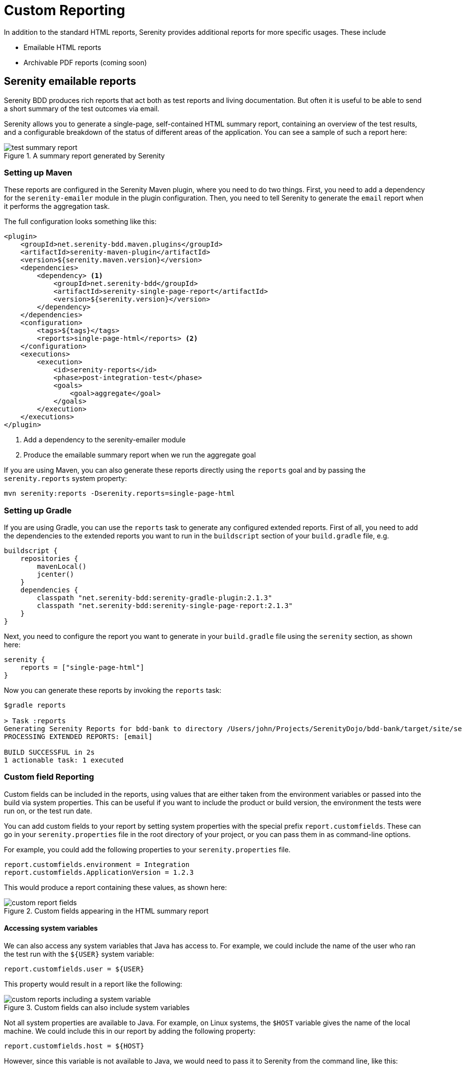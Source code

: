 = Custom Reporting

In addition to the standard HTML reports, Serenity provides additional reports for more specific usages. These include

  * Emailable HTML reports
  * Archivable PDF reports (coming soon)

== Serenity emailable reports

Serenity BDD produces rich reports that act both as test reports and living documentation.
But often it is useful to be able to send a short summary of the test outcomes via email.

Serenity allows you to generate a single-page, self-contained HTML summary report, containing
an overview of the test results, and a configurable breakdown of the status of different areas of the application. You can see a sample of such a report here:

[[test-summary-report]]
.A summary report generated by Serenity
image::test-summary-report.png[]

=== Setting up Maven

These reports are configured in the Serenity Maven plugin, where you need to do two things. First, you need to add a dependency for the `serenity-emailer` module in the plugin configuration. Then, you need to tell Serenity to generate the `email` report when it performs the aggregation task.

The full configuration looks something like this:

[source,xml]
----
<plugin>
    <groupId>net.serenity-bdd.maven.plugins</groupId>
    <artifactId>serenity-maven-plugin</artifactId>
    <version>${serenity.maven.version}</version>
    <dependencies>
        <dependency> <1>
            <groupId>net.serenity-bdd</groupId>
            <artifactId>serenity-single-page-report</artifactId>
            <version>${serenity.version}</version>
        </dependency>
    </dependencies>
    <configuration>
        <tags>${tags}</tags>
        <reports>single-page-html</reports> <2>
    </configuration>
    <executions>
        <execution>
            <id>serenity-reports</id>
            <phase>post-integration-test</phase>
            <goals>
                <goal>aggregate</goal>
            </goals>
        </execution>
    </executions>
</plugin>
----

<1> Add a dependency to the serenity-emailer module
<2> Produce the emailable summary report when we run the aggregate goal

If you are using Maven, you can also generate these reports directly using the `reports` goal and by passing the `serenity.reports` system property:

----
mvn serenity:reports -Dserenity.reports=single-page-html
----

=== Setting up Gradle

If you are using Gradle, you can use the `reports` task to generate any configured extended reports. First of all, you need to add the dependencies to the extended reports you want to run in the `buildscript` section of your `build.gradle` file, e.g.

[source,gradle]
----
buildscript {
    repositories {
        mavenLocal()
        jcenter()
    }
    dependencies {
        classpath "net.serenity-bdd:serenity-gradle-plugin:2.1.3"
        classpath "net.serenity-bdd:serenity-single-page-report:2.1.3"
    }
}
----

Next, you need to configure the report you want to generate in your `build.gradle` file using the `serenity` section, as shown here:

[source,gradle]
----
serenity {
    reports = ["single-page-html"]
}
----

Now you can generate these reports by invoking the `reports` task:

----
$gradle reports

> Task :reports
Generating Serenity Reports for bdd-bank to directory /Users/john/Projects/SerenityDojo/bdd-bank/target/site/serenity
PROCESSING EXTENDED REPORTS: [email]

BUILD SUCCESSFUL in 2s
1 actionable task: 1 executed
----

=== Custom field Reporting

Custom fields can be included in the reports, using values that are either taken from the environment variables or passed into the build via system properties. This can be useful if you want to include the product or build version, the environment the tests were run on, or the test run date.

You can add custom fields to your report by setting system properties with the special prefix `report.customfields`. These can go in your `serenity.properties` file in the root directory of your project, or you can pass them in as command-line options.

For example, you could add the following properties to your `serenity.properties` file.
----
report.customfields.environment = Integration
report.customfields.ApplicationVersion = 1.2.3
----

This would produce a report containing these values, as shown here:

[[custom-report-fields]]
.Custom fields appearing in the HTML summary report
image::custom-report-fields.png[]

==== Accessing system variables
We can also access any system variables that Java has access to. For example, we could include the name of the user who ran the test run with the `${USER}` system variable:

----
report.customfields.user = ${USER}
----

This property would result in a report like the following:

[[custom-report-fields-with-system-variables]]
.Custom fields can also include system variables
image::custom-reports-including-a-system-variable.png[]

Not all system properties are available to Java. For example, on Linux systems, the `$HOST` variable gives the name of the local machine. We could include this in our report by adding the following property:

----
report.customfields.host = ${HOST}
----

However, since this variable is not available to Java, we would need to pass it to Serenity from the command line, like this:

----
mvn serenity:aggregate -DHOST=$HOST
----

==== Overriding property values

[[custom-report-fields-with-provided-values]]
.You can pass system properties from the command line
image::custom-reports-with-provided-property.png[]

You can of course pass in other properties, to override the ones in your `serenity.properties` file. Here we override the application version:

----
mvn serenity:aggregate -DHOST=$HOST -Dreport.customfields.ApplicationVersion=1.2.4
----

But a more elegant solution, if you know you will always be passing in a variable, is to use a shorter variable in your `serenity.properties` file and then pass this one in. For example, here we use the `environment` property to display the current environment in the custom properties:

----
report.customfields.environment = ${environment}
----

We can set this value from the command line as shown here:

----
mvn serenity:aggregate -DHOST=$HOST -Denvironment=INT5
----

==== Ordering the custom properties

By default, the fields will appear in an arbitrary order. You can force the fields to appear in a pre-determined order using the `report.customfields.order` field:

----
report.customfields.order=ApplicationVersion,environment,user,host
----

==== A complete example
A complete example of these properties and their various usages is shown here:

----
report.customfields.ApplicationVersion = 1.2.3
report.customfields.environment = ${environment}
report.customfields.user = ${USER}
report.customfields.host = ${HOST}
report.customfields.order=ApplicationVersion,environment,user,host
----

=== Functional Coverage Reporting

The _Functional Coverage_ section lets you highlight key areas of your application.
By default, this section will list test results for each _Feature_. But you can configure the report to group results by other tags as well.

You can specify what categories should appear on this page using the `report.tagtypes` system property. For example, if want to list capabilities as well as features, you would add the following line to your `serenity.properties` file:

----
report.tagtypes=capability,feature
----

Now both capabilities and features would appear in the Functional Coverage section of the report:

[[functional-coverage]]
.Customising the categories to appear in the Functional Coverage section
image::custom-reports-capabilities-and-features.png[]

==== Functional coverage by tag
You can also configure functional coverage to report coverage by tags, rather than by requirements hierarchy. Suppose you are using a `@department` tag to define the key stakeholders for each feature. You could flag features to belong to different departments using tags like `@department:Trading`, `department:Sales` or `department:Marketing`.

[source,cucumber]
----
@department:Trading
Feature: Buying and selling shares

  In order to make my investments grow
  As a trader
  I want to be able to buy and sell shares to make a profit
  ...
----

You could tell Serenity to produce coverage for these tags by including the following line in your `serenity.properties` file:

----
report.tagtypes=department
----

When you generate the summary report, the results will be aggregated by each tag value (Marketing, Sales and Trading), as shown here:

[[alternative-functional-coverage]]
.Functional coverage can be configured by tags
image::custom-reports-alternative-functional-coverage.png[]

==== Deep links

You can include a link back to your Serenity report, and links to the individual scenario results,
by setting the `serenity.report.url` property. You can do this in the `serentiy.properties` file (if it is fixed),
or pass it in from the command line (if you are pointing the the reports for a specific build, for example):

----
serenity.report.url=http://my.jenkins.server:8080/job/my-project/serenity-reports/
----

=== Custom build info

You can also add your own fields the the Build Info screen, using the `sysinfo.*` properties.
The `sysinfo.*` properties let you define fields and values that will appear in the Build Info page. For simple field-value combinations, the field appears alongside the other values on the Build Info screen:

```
sysinfo.lead = Daisy
```

You can use Groovy expressions to access system properties (that you can pass in from the command line). The `env` property gives you access to the current environment variables. For example, to display the current Jenkins build number, you could include the following line:

```
sysinfo.build = "${env.BUILD_NUMBER}"
```

You can also group custom properties into sections with sub-titles. An example of such a configuration in the `serenity.conf` file is shown below:

```
sysinfo {
  lead = Daisy
  build = "${env.BUILD_NUMBER}"
  Test Run {
    Run By = "${env.USER}"
    Java Version = "${java.version}"
  }
}
```
